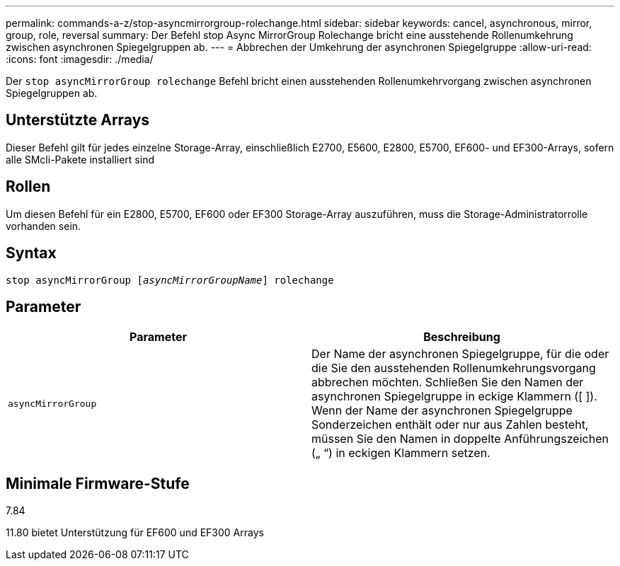 ---
permalink: commands-a-z/stop-asyncmirrorgroup-rolechange.html 
sidebar: sidebar 
keywords: cancel, asynchronous, mirror, group, role, reversal 
summary: Der Befehl stop Async MirrorGroup Rolechange bricht eine ausstehende Rollenumkehrung zwischen asynchronen Spiegelgruppen ab. 
---
= Abbrechen der Umkehrung der asynchronen Spiegelgruppe
:allow-uri-read: 
:icons: font
:imagesdir: ./media/


[role="lead"]
Der `stop asyncMirrorGroup rolechange` Befehl bricht einen ausstehenden Rollenumkehrvorgang zwischen asynchronen Spiegelgruppen ab.



== Unterstützte Arrays

Dieser Befehl gilt für jedes einzelne Storage-Array, einschließlich E2700, E5600, E2800, E5700, EF600- und EF300-Arrays, sofern alle SMcli-Pakete installiert sind



== Rollen

Um diesen Befehl für ein E2800, E5700, EF600 oder EF300 Storage-Array auszuführen, muss die Storage-Administratorrolle vorhanden sein.



== Syntax

[listing, subs="+macros"]
----
pass:quotes[stop asyncMirrorGroup [_asyncMirrorGroupName_]] rolechange
----


== Parameter

[cols="2*"]
|===
| Parameter | Beschreibung 


 a| 
`asyncMirrorGroup`
 a| 
Der Name der asynchronen Spiegelgruppe, für die oder die Sie den ausstehenden Rollenumkehrungsvorgang abbrechen möchten. Schließen Sie den Namen der asynchronen Spiegelgruppe in eckige Klammern ([ ]). Wenn der Name der asynchronen Spiegelgruppe Sonderzeichen enthält oder nur aus Zahlen besteht, müssen Sie den Namen in doppelte Anführungszeichen („ “) in eckigen Klammern setzen.

|===


== Minimale Firmware-Stufe

7.84

11.80 bietet Unterstützung für EF600 und EF300 Arrays

